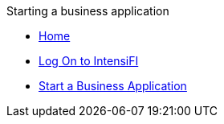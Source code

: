 .Starting a business application
* xref:index.adoc[Home]
* xref:log-on.adoc[Log On to IntensiFI]
* xref:start-application.adoc[Start a Business Application]
